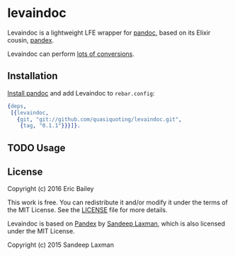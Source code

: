 * levaindoc
Levaindoc is a lightweight LFE wrapper for [[http://pandoc.org][pandoc]],
based on its Elixir cousin, [[https://github.com/FilterKaapi/pandex][pandex]].

Levaindoc can perform [[http://pandoc.org/diagram.jpg][lots of conversions]].

** Installation
[[http://pandoc.org/installing.html][Install pandoc]] and add Levaindoc to =rebar.config=:
#+BEGIN_SRC erlang
{deps,
 [{levaindoc,
   {git, "git://github.com/quasiquoting/levaindoc.git",
    {tag, "0.1.1"}}}]}.
#+END_SRC

** TODO Usage

** License
Copyright (c) 2016 Eric Bailey

This work is free. You can redistribute it and/or modify it under the
terms of the MIT License. See the [[file:LICENSE][LICENSE]] file for more details.

Levaindoc is based on [[https://github.com/FilterKaapi/pandex][Pandex]] by [[https://github.com/FilterKaapi][Sandeep Laxman]],
which is also licensed under the MIT License.

Copyright (c) 2015 Sandeep Laxman
